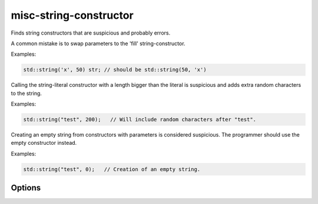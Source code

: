 .. title:: clang-tidy - misc-string-constructor

misc-string-constructor
=======================

Finds string constructors that are suspicious and probably errors.

A common mistake is to swap parameters to the 'fill' string-constructor.

Examples:

.. code-block:: c++

  std::string('x', 50) str; // should be std::string(50, 'x')

Calling the string-literal constructor with a length bigger than the literal is
suspicious and adds extra random characters to the string.

Examples:

.. code-block:: c++

  std::string("test", 200);   // Will include random characters after "test".

Creating an empty string from constructors with parameters is considered
suspicious. The programmer should use the empty constructor instead.

Examples:

.. code-block:: c++

  std::string("test", 0);   // Creation of an empty string.

Options
-------

.. option::  WarnOnLargeLength

   When non-zero, the check will warn on a string with a length greater than
   `LargeLengthThreshold`. Default is `1`.

.. option::  LargeLengthThreshold

   An integer specifying the large length threshold. Default is `0x800000`.
